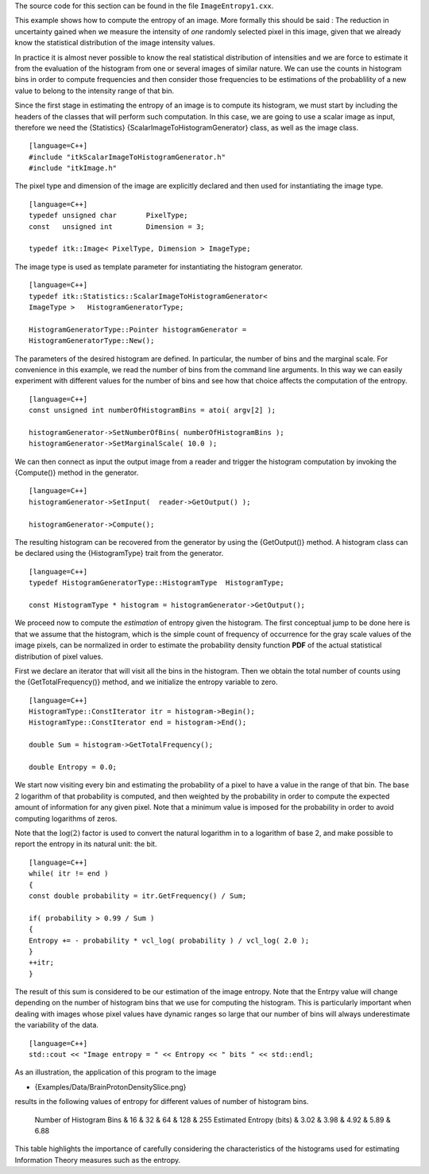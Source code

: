 The source code for this section can be found in the file
``ImageEntropy1.cxx``.

This example shows how to compute the entropy of an image. More formally
this should be said : The reduction in uncertainty gained when we
measure the intensity of *one* randomly selected pixel in this image,
given that we already know the statistical distribution of the image
intensity values.

In practice it is almost never possible to know the real statistical
distribution of intensities and we are force to estimate it from the
evaluation of the histogram from one or several images of similar
nature. We can use the counts in histogram bins in order to compute
frequencies and then consider those frequencies to be estimations of the
probablility of a new value to belong to the intensity range of that
bin.

Since the first stage in estimating the entropy of an image is to
compute its histogram, we must start by including the headers of the
classes that will perform such computation. In this case, we are going
to use a scalar image as input, therefore we need the {Statistics}
{ScalarImageToHistogramGenerator} class, as well as the image class.

::

    [language=C++]
    #include "itkScalarImageToHistogramGenerator.h"
    #include "itkImage.h"

The pixel type and dimension of the image are explicitly declared and
then used for instantiating the image type.

::

    [language=C++]
    typedef unsigned char       PixelType;
    const   unsigned int        Dimension = 3;

    typedef itk::Image< PixelType, Dimension > ImageType;

The image type is used as template parameter for instantiating the
histogram generator.

::

    [language=C++]
    typedef itk::Statistics::ScalarImageToHistogramGenerator<
    ImageType >   HistogramGeneratorType;

    HistogramGeneratorType::Pointer histogramGenerator =
    HistogramGeneratorType::New();

The parameters of the desired histogram are defined. In particular, the
number of bins and the marginal scale. For convenience in this example,
we read the number of bins from the command line arguments. In this way
we can easily experiment with different values for the number of bins
and see how that choice affects the computation of the entropy.

::

    [language=C++]
    const unsigned int numberOfHistogramBins = atoi( argv[2] );

    histogramGenerator->SetNumberOfBins( numberOfHistogramBins );
    histogramGenerator->SetMarginalScale( 10.0 );

We can then connect as input the output image from a reader and trigger
the histogram computation by invoking the {Compute()} method in the
generator.

::

    [language=C++]
    histogramGenerator->SetInput(  reader->GetOutput() );

    histogramGenerator->Compute();

The resulting histogram can be recovered from the generator by using the
{GetOutput()} method. A histogram class can be declared using the
{HistogramType} trait from the generator.

::

    [language=C++]
    typedef HistogramGeneratorType::HistogramType  HistogramType;

    const HistogramType * histogram = histogramGenerator->GetOutput();

We proceed now to compute the *estimation* of entropy given the
histogram. The first conceptual jump to be done here is that we assume
that the histogram, which is the simple count of frequency of occurrence
for the gray scale values of the image pixels, can be normalized in
order to estimate the probability density function **PDF** of the actual
statistical distribution of pixel values.

First we declare an iterator that will visit all the bins in the
histogram. Then we obtain the total number of counts using the
{GetTotalFrequency()} method, and we initialize the entropy variable to
zero.

::

    [language=C++]
    HistogramType::ConstIterator itr = histogram->Begin();
    HistogramType::ConstIterator end = histogram->End();

    double Sum = histogram->GetTotalFrequency();

    double Entropy = 0.0;

We start now visiting every bin and estimating the probability of a
pixel to have a value in the range of that bin. The base 2 logarithm of
that probability is computed, and then weighted by the probability in
order to compute the expected amount of information for any given pixel.
Note that a minimum value is imposed for the probability in order to
avoid computing logarithms of zeros.

Note that the :math:`\log{(2)}` factor is used to convert the natural
logarithm in to a logarithm of base 2, and make possible to report the
entropy in its natural unit: the bit.

::

    [language=C++]
    while( itr != end )
    {
    const double probability = itr.GetFrequency() / Sum;

    if( probability > 0.99 / Sum )
    {
    Entropy += - probability * vcl_log( probability ) / vcl_log( 2.0 );
    }
    ++itr;
    }

The result of this sum is considered to be our estimation of the image
entropy. Note that the Entrpy value will change depending on the number
of histogram bins that we use for computing the histogram. This is
particularly important when dealing with images whose pixel values have
dynamic ranges so large that our number of bins will always
underestimate the variability of the data.

::

    [language=C++]
    std::cout << "Image entropy = " << Entropy << " bits " << std::endl;

As an illustration, the application of this program to the image

-  {Examples/Data/BrainProtonDensitySlice.png}

results in the following values of entropy for different values of
number of histogram bins.

        Number of Histogram Bins & 16 & 32 & 64 & 128 & 255 Estimated
        Entropy (bits) & 3.02 & 3.98 & 4.92 & 5.89 & 6.88

This table highlights the importance of carefully considering the
characteristics of the histograms used for estimating Information Theory
measures such as the entropy.
